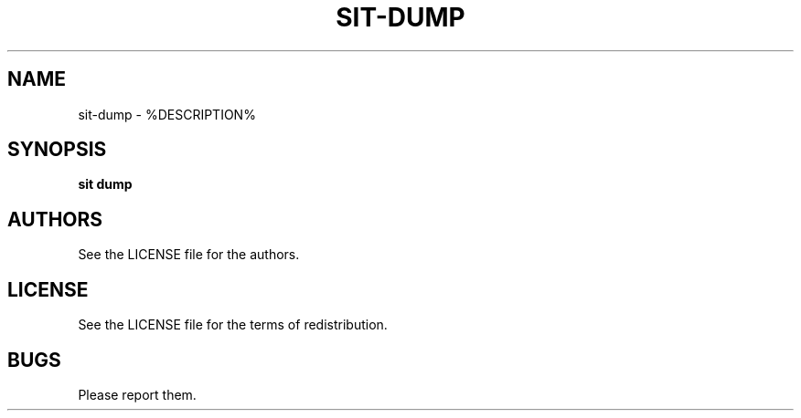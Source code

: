 .TH SIT-DUMP 1 sit\-%VERSION%
.SH NAME
sit-dump \- %DESCRIPTION%
.SH SYNOPSIS
.B sit dump
.SH AUTHORS
See the LICENSE file for the authors.
.SH LICENSE
See the LICENSE file for the terms of redistribution.
.SH BUGS
Please report them.

